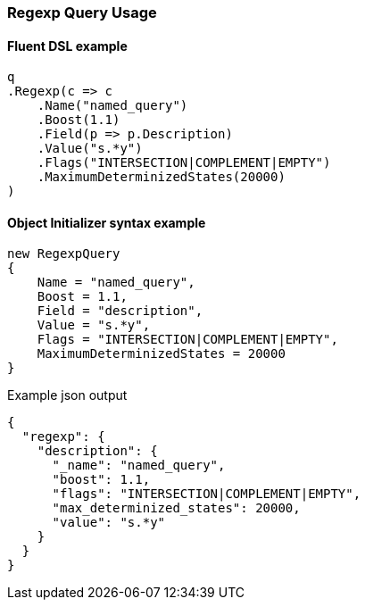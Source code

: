 :ref_current: https://www.elastic.co/guide/en/elasticsearch/reference/6.2

:github: https://github.com/elastic/elasticsearch-net

:nuget: https://www.nuget.org/packages

////
IMPORTANT NOTE
==============
This file has been generated from https://github.com/elastic/elasticsearch-net/tree/6.x/src/Tests/QueryDsl/TermLevel/Regexp/RegexpQueryUsageTests.cs. 
If you wish to submit a PR for any spelling mistakes, typos or grammatical errors for this file,
please modify the original csharp file found at the link and submit the PR with that change. Thanks!
////

[[regexp-query-usage]]
=== Regexp Query Usage

==== Fluent DSL example

[source,csharp]
----
q
.Regexp(c => c
    .Name("named_query")
    .Boost(1.1)
    .Field(p => p.Description)
    .Value("s.*y")
    .Flags("INTERSECTION|COMPLEMENT|EMPTY")
    .MaximumDeterminizedStates(20000)
)
----

==== Object Initializer syntax example

[source,csharp]
----
new RegexpQuery
{
    Name = "named_query",
    Boost = 1.1,
    Field = "description",
    Value = "s.*y",
    Flags = "INTERSECTION|COMPLEMENT|EMPTY",
    MaximumDeterminizedStates = 20000
}
----

[source,javascript]
.Example json output
----
{
  "regexp": {
    "description": {
      "_name": "named_query",
      "boost": 1.1,
      "flags": "INTERSECTION|COMPLEMENT|EMPTY",
      "max_determinized_states": 20000,
      "value": "s.*y"
    }
  }
}
----


